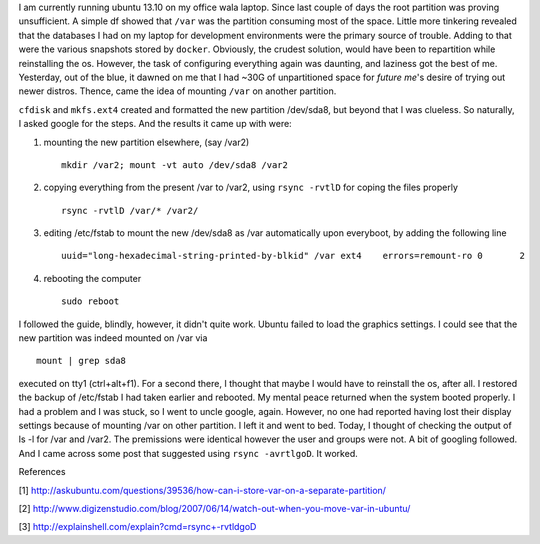 .. link: 
.. description: 
.. tags: linux,
.. date: 2014/01/17 07:32:53
.. title: Troubles while moving /var to other partition
.. slug: troubles-while-moving-var-to-other-partition


I am currently running ubuntu 13.10 on my office wala laptop. Since last couple of days the root partition was proving unsufficient. A simple df showed that ``/var`` was the partition consuming most of the space. Little more tinkering revealed that the databases I had on my laptop for development environments were the primary source of trouble. Adding to that were the various snapshots stored by ``docker``. Obviously, the crudest solution, would have been to repartition while reinstalling the os. However, the task of configuring everything again was daunting, and laziness got the best of me. Yesterday, out of the blue, it dawned on me that I had ~30G of unpartitioned space for *future me*'s desire of trying out newer distros. Thence, came the idea of mounting ``/var`` on another partition.

``cfdisk`` and ``mkfs.ext4`` created and formatted the new partition /dev/sda8, but beyond that I was clueless. So naturally, I asked google for the steps. And the results it came up with were:

1. mounting the new partition elsewhere, (say /var2) ::
   
     	mkdir /var2; mount -vt auto /dev/sda8 /var2

2. copying everything from the present /var to /var2, using ``rsync -rvtlD`` for coping the files properly ::

  		rsync -rvtlD /var/* /var2/

3. editing /etc/fstab to mount the new /dev/sda8 as /var automatically upon everyboot, by adding the following line ::

		uuid="long-hexadecimal-string-printed-by-blkid" /var ext4    errors=remount-ro 0       2

4. rebooting the computer ::

		sudo reboot

I followed the guide, blindly, however, it didn't quite work. Ubuntu failed to load the graphics settings. I could see that the new partition was indeed mounted on /var via ::

		mount | grep sda8

executed on tty1 (ctrl+alt+f1). For a second there, I thought that maybe I would have to reinstall the os, after all. I restored the backup of /etc/fstab I had taken earlier and rebooted. My mental peace returned when the system booted properly. I had a problem and I was stuck, so I went to uncle google, again. However, no one had reported having lost their display settings because of mounting /var on other partition. I left it and went to bed. Today, I thought of checking the output of ls -l for /var and /var2. The premissions were identical however the user and groups were not. A bit of googling followed. And I came across some post that suggested using ``rsync -avrtlgoD``. It worked.

References 

[1] http://askubuntu.com/questions/39536/how-can-i-store-var-on-a-separate-partition/

[2] http://www.digizenstudio.com/blog/2007/06/14/watch-out-when-you-move-var-in-ubuntu/

[3] http://explainshell.com/explain?cmd=rsync+-rvtldgoD


